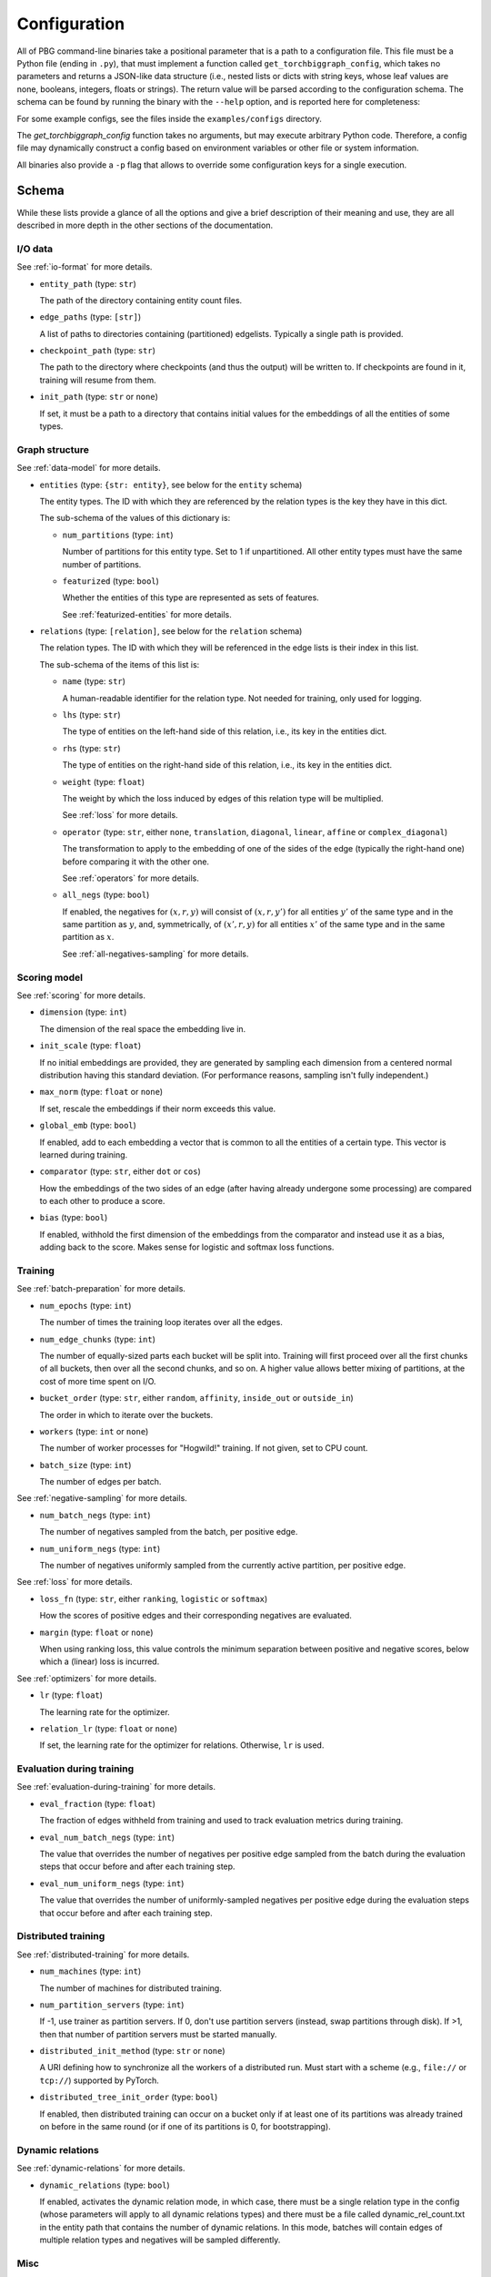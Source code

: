 Configuration
=============

All of PBG command-line binaries take a positional parameter that is a path to a configuration file. This file must be
a Python file (ending in ``.py``), that must implement a function called ``get_torchbiggraph_config``, which takes no
parameters and returns a JSON-like data structure (i.e., nested lists or dicts with string keys, whose leaf values are
none, booleans, integers, floats or strings). The return value will be parsed according to the configuration schema.
The schema can be found by running the binary with the ``--help`` option, and is reported here for completeness:

For some example configs, see the files inside the ``examples/configs`` directory.

The `get_torchbiggraph_config` function takes no arguments, but may execute arbitrary Python code. Therefore, a config file may dynamically construct a config based on environment variables or other file or system information.

All binaries also provide a ``-p`` flag that allows to override some configuration keys for a single execution.

Schema
------

While these lists provide a glance of all the options and give a brief description of their meaning and use, they are all
described in more depth in the other sections of the documentation.

I/O data
^^^^^^^^

See :ref:`io-format` for more details.

- ``entity_path`` (type: ``str``)

  The path of the directory containing entity count files.

- ``edge_paths`` (type: ``[str]``)

  A list of paths to directories containing (partitioned) edgelists. Typically a single path is provided.

- ``checkpoint_path`` (type: ``str``)

  The path to the directory where checkpoints (and thus the output) will be written to. If checkpoints are found in it, training will resume from them.

- ``init_path`` (type: ``str`` or ``none``)

  If set, it must be a path to a directory that contains initial values for the embeddings of all the entities of some types.

Graph structure
^^^^^^^^^^^^^^^

See :ref:`data-model` for more details.

- ``entities`` (type: ``{str: entity}``, see below for the ``entity`` schema)

  The entity types. The ID with which they are referenced by the relation types is the key they have in this dict.

  The sub-schema of the values of this dictionary is:

  - ``num_partitions`` (type: ``int``)

    Number of partitions for this entity type. Set to 1 if unpartitioned. All other entity types must have the same number of partitions.

  - ``featurized`` (type: ``bool``)

    Whether the entities of this type are represented as sets of features.

    See :ref:`featurized-entities` for more details.

- ``relations`` (type: ``[relation]``, see below for the ``relation`` schema)

  The relation types. The ID with which they will be referenced in the edge lists is their index in this list.

  The sub-schema of the items of this list is:

  - ``name`` (type: ``str``)

    A human-readable identifier for the relation type. Not needed for training, only used for logging.

  - ``lhs`` (type: ``str``)

    The type of entities on the left-hand side of this relation, i.e., its key in the entities dict.

  - ``rhs`` (type: ``str``)

    The type of entities on the right-hand side of this relation, i.e., its key in the entities dict.

  - ``weight`` (type: ``float``)

    The weight by which the loss induced by edges of this relation type will be multiplied.

    See :ref:`loss` for more details.

  - ``operator`` (type: ``str``, either ``none``, ``translation``, ``diagonal``, ``linear``, ``affine`` or ``complex_diagonal``)

    The transformation to apply to the embedding of one of the sides of the edge (typically the right-hand one) before comparing it with the other one.

    See :ref:`operators` for more details.

  - ``all_negs`` (type: ``bool``)

    If enabled, the negatives for :math:`(x, r, y)` will consist of :math:`(x, r, y')` for all entities :math:`y'` of the same type and in the same partition as :math:`y`, and, symmetrically, of :math:`(x', r, y)` for all entities :math:`x'` of the same type and in the same partition as :math:`x`.

    See :ref:`all-negatives-sampling` for more details.

Scoring model
^^^^^^^^^^^^^

See :ref:`scoring` for more details.

- ``dimension`` (type: ``int``)

  The dimension of the real space the embedding live in.

- ``init_scale`` (type: ``float``)

  If no initial embeddings are provided, they are generated by sampling each dimension from a centered normal distribution having this standard deviation. (For performance reasons, sampling isn't fully independent.)

- ``max_norm`` (type: ``float`` or ``none``)

  If set, rescale the embeddings if their norm exceeds this value.

- ``global_emb`` (type: ``bool``)

  If enabled, add to each embedding a vector that is common to all the entities of a certain type. This vector is learned during training.

- ``comparator`` (type: ``str``, either ``dot`` or ``cos``)

  How the embeddings of the two sides of an edge (after having already undergone some processing) are compared to each other to produce a score.

- ``bias`` (type: ``bool``)

  If enabled, withhold the first dimension of the embeddings from the comparator and instead use it as a bias, adding back to the score. Makes sense for logistic and softmax loss functions.

Training
^^^^^^^^

See :ref:`batch-preparation` for more details.

- ``num_epochs`` (type: ``int``)

  The number of times the training loop iterates over all the edges.

- ``num_edge_chunks`` (type: ``int``)

  The number of equally-sized parts each bucket will be split into. Training will first proceed over all the first chunks of all buckets, then over all the second chunks, and so on. A higher value allows better mixing of partitions, at the cost of more time spent on I/O.

- ``bucket_order`` (type: ``str``, either ``random``, ``affinity``, ``inside_out`` or ``outside_in``)

  The order in which to iterate over the buckets.

- ``workers`` (type: ``int`` or ``none``)

  The number of worker processes for "Hogwild!" training. If not given, set to CPU count.

- ``batch_size`` (type: ``int``)

  The number of edges per batch.

See :ref:`negative-sampling` for more details.

- ``num_batch_negs`` (type: ``int``)

  The number of negatives sampled from the batch, per positive edge.

- ``num_uniform_negs`` (type: ``int``)

  The number of negatives uniformly sampled from the currently active partition, per positive edge.

See :ref:`loss` for more details.

- ``loss_fn`` (type: ``str``, either ``ranking``, ``logistic`` or ``softmax``)

  How the scores of positive edges and their corresponding negatives are evaluated.

- ``margin`` (type: ``float`` or ``none``)

  When using ranking loss, this value controls the minimum separation between positive and negative scores, below which a (linear) loss is incurred.

See :ref:`optimizers` for more details.

- ``lr`` (type: ``float``)

  The learning rate for the optimizer.

- ``relation_lr`` (type: ``float`` or ``none``)

  If set, the learning rate for the optimizer for relations. Otherwise, ``lr`` is used.

Evaluation during training
^^^^^^^^^^^^^^^^^^^^^^^^^^

See :ref:`evaluation-during-training` for more details.

- ``eval_fraction`` (type: ``float``)

  The fraction of edges withheld from training and used to track evaluation metrics during training.

- ``eval_num_batch_negs`` (type: ``int``)

  The value that overrides the number of negatives per positive edge sampled from the batch during the evaluation steps that occur before and after each training step.

- ``eval_num_uniform_negs`` (type: ``int``)

  The value that overrides the number of uniformly-sampled negatives per positive edge during the evaluation steps that occur before and after each training step.

Distributed training
^^^^^^^^^^^^^^^^^^^^

See :ref:`distributed-training` for more details.

- ``num_machines`` (type: ``int``)

  The number of machines for distributed training.

- ``num_partition_servers`` (type: ``int``)

  If -1, use trainer as partition servers. If 0, don't use partition servers (instead, swap partitions through disk). If >1, then that number of partition servers must be started manually.

- ``distributed_init_method`` (type: ``str`` or ``none``)

  A URI defining how to synchronize all the workers of a distributed run. Must start with a scheme (e.g., ``file://`` or ``tcp://``) supported by PyTorch.

- ``distributed_tree_init_order`` (type: ``bool``)

  If enabled, then distributed training can occur on a bucket only if at least one of its partitions was already trained on before in the same round (or if one of its partitions is 0, for bootstrapping).

Dynamic relations
^^^^^^^^^^^^^^^^^

See :ref:`dynamic-relations` for more details.

- ``dynamic_relations`` (type: ``bool``)

  If enabled, activates the dynamic relation mode, in which case, there must be a single relation type in the config (whose parameters will apply to all dynamic relations types) and there must be a file called dynamic_rel_count.txt in the entity path that contains the number of dynamic relations. In this mode, batches will contain edges of multiple relation types and negatives will be sampled differently.

Misc
^^^^

- ``background_io`` (type: ``bool``)

  Whether to do load/save in a background process.

- ``verbose`` (type: ``int``)

  The verbosity level of logging, currently 0 or 1.

- ``hogwild_delay`` (type: ``float``)

  The number of seconds by which to delay the start of all "Hogwild!" processes except the first one.
